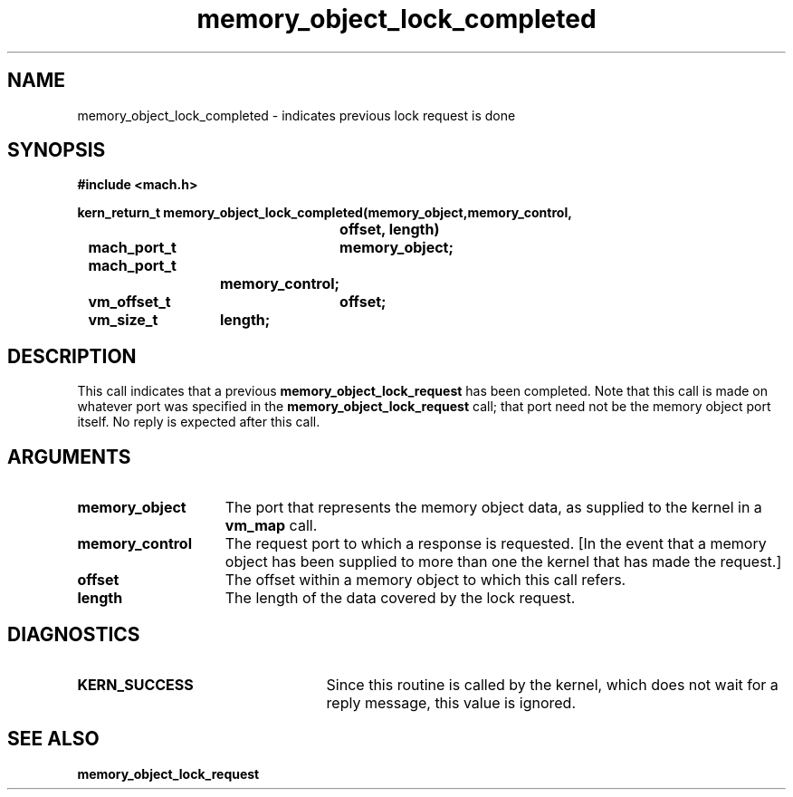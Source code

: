 .\" 
.\" Mach Operating System
.\" Copyright (c) 1991,1990 Carnegie Mellon University
.\" All Rights Reserved.
.\" 
.\" Permission to use, copy, modify and distribute this software and its
.\" documentation is hereby granted, provided that both the copyright
.\" notice and this permission notice appear in all copies of the
.\" software, derivative works or modified versions, and any portions
.\" thereof, and that both notices appear in supporting documentation.
.\" 
.\" CARNEGIE MELLON ALLOWS FREE USE OF THIS SOFTWARE IN ITS "AS IS"
.\" CONDITION.  CARNEGIE MELLON DISCLAIMS ANY LIABILITY OF ANY KIND FOR
.\" ANY DAMAGES WHATSOEVER RESULTING FROM THE USE OF THIS SOFTWARE.
.\" 
.\" Carnegie Mellon requests users of this software to return to
.\" 
.\"  Software Distribution Coordinator  or  Software.Distribution@CS.CMU.EDU
.\"  School of Computer Science
.\"  Carnegie Mellon University
.\"  Pittsburgh PA 15213-3890
.\" 
.\" any improvements or extensions that they make and grant Carnegie Mellon
.\" the rights to redistribute these changes.
.\" 
.\" 
.\" HISTORY
.\" $Log:	memory_object_lock_completed.man,v $
.\" Revision 2.5  93/05/10  19:33:57  rvb
.\" 	updated
.\" 	[93/04/21  16:08:46  lli]
.\" 
.\" Revision 2.4  91/05/14  17:10:04  mrt
.\" 	Correcting copyright
.\" 
.\" Revision 2.3  91/02/14  14:13:19  mrt
.\" 	Changed to new Mach copyright
.\" 	[91/02/12  18:14:02  mrt]
.\" 
.\" Revision 2.2  90/08/07  18:41:19  rpd
.\" 	Created.
.\" 
.TH memory_object_lock_completed 2 12/22/89
.CM 4
.SH NAME
.nf
memory_object_lock_completed  \-  indicates previous lock request is done
.SH SYNOPSIS
.nf
.ft B
#include <mach.h>

.nf
.ft B
kern_return_t memory_object_lock_completed(memory_object,memory_control, 
				offset, length)
	mach_port_t	memory_object;
	mach_port_t
			memory_control;
	vm_offset_t	offset;
	vm_size_t	length;


.fi
.ft P
.SH DESCRIPTION
This call indicates that a previous 
.B memory_object_lock_request
has been
completed. Note that this call is made on whatever port was specified
in the 
.B memory_object_lock_request
call; that port need not be the
memory object port itself. No reply is expected after this call.

.SH ARGUMENTS
.TP 15
.B
.B memory_object
The port that represents the memory object data, as 
supplied to the kernel in a 
.B vm_map
call.
.TP 15
.B
.B memory_control
The request port to which a response is 
requested.  [In the event that a memory object has been supplied 
to more than one the kernel that has made the request.]
.TP 15
.B
.B offset
The offset within a memory object to which this call refers.
.TP 15
.B
.B length
The length of the data covered by the lock request.

.SH DIAGNOSTICS
.TP 25
.B KERN_SUCCESS
Since this routine is called by the kernel, which does not
wait for a reply message, this value is ignored.

.SH SEE ALSO
.B memory_object_lock_request

